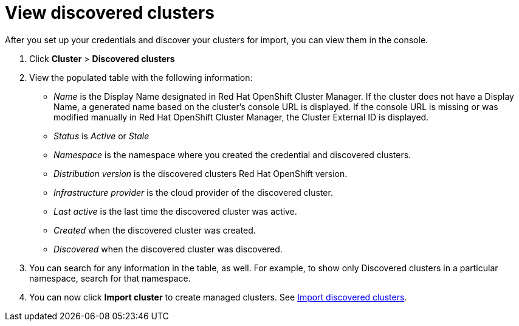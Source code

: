 [#discovery-view]
= View discovered clusters

After you set up your credentials and discover your clusters for import, you can view them in the console. 

. Click *Cluster* > *Discovered clusters* 
. View the populated table with the following information:
    - _Name_ is the Display Name designated in Red Hat OpenShift Cluster Manager. If the cluster does not have a Display Name, a generated name based on the cluster's console URL is displayed. If the console URL is missing or was modified manually in Red Hat OpenShift Cluster Manager, the Cluster External ID is displayed.
    - _Status_ is _Active_ or _Stale_ 
    - _Namespace_ is the namespace where you created the credential and discovered clusters.
    - _Distribution version_ is the discovered clusters Red Hat OpenShift version.
    - _Infrastructure provider_ is the cloud provider of the discovered cluster. 
    - _Last active_ is the last time the discovered cluster was active.
    - _Created_ when the discovered cluster was created.
    - _Discovered_ when the discovered cluster was discovered.
. You can search for any information in the table, as well. For example, to show only Discovered clusters in a particular namespace, search for that namespace.
. You can now click *Import cluster* to create managed clusters. See xref:../clusters/discovery_import.adoc[Import discovered clusters].

